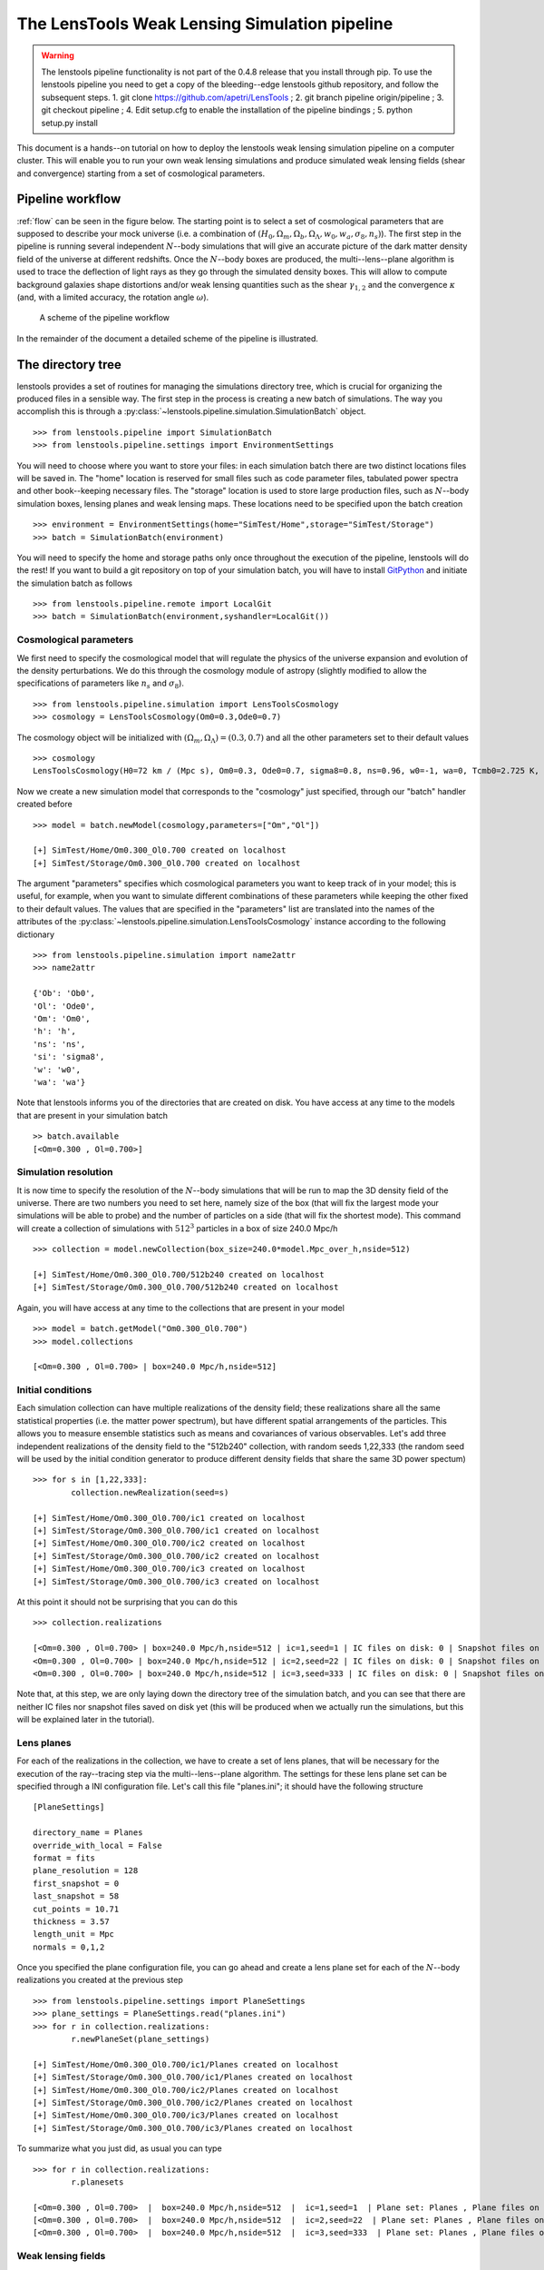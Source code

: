 The LensTools Weak Lensing Simulation pipeline
**********************************************

.. warning:: The lenstools pipeline functionality is not part of the 0.4.8 release that you install through pip. To use the lenstools pipeline you need to get a copy of the bleeding--edge lenstools github repository, and follow the subsequent steps. 1. git clone https://github.com/apetri/LensTools ; 2. git branch pipeline origin/pipeline ; 3. git checkout pipeline ; 4. Edit setup.cfg to enable the installation of the pipeline bindings ; 5. python setup.py install

This document is a hands--on tutorial on how to deploy the lenstools weak lensing simulation pipeline on a computer cluster. This will enable you to run your own weak lensing simulations and produce simulated weak lensing fields (shear and convergence) starting from a set of cosmological parameters. 

Pipeline workflow
-----------------

:ref:`flow` can be seen in the figure below. The starting point is to select a set of cosmological parameters that are supposed to describe your mock universe (i.e. a combination of :math:`(H_0,\Omega_m,\Omega_b,\Omega_\Lambda,w_0,w_a,\sigma_8,n_s)`). The first step in the pipeline is running several independent :math:`N`--body simulations that will give an accurate picture of the dark matter density field of the universe at different redshifts. Once the :math:`N`--body boxes are produced, the multi--lens--plane algorithm is used to trace the deflection of light rays as they go through the simulated density boxes. This will allow to compute background galaxies shape distortions and/or weak lensing quantities such as the shear :math:`\gamma_{1,2}` and the convergence :math:`\kappa` (and, with a limited accuracy, the rotation angle :math:`\omega`). 

.. _flow:

.. figure:: flow.png

	A scheme of the pipeline workflow 

In the remainder of the document a detailed scheme of the pipeline is illustrated.

The directory tree
------------------

lenstools provides a set of routines for managing the simulations directory tree, which is crucial for organizing the produced files in a sensible way. The first step in the process is creating a new batch of simulations. The way you accomplish this is through a :py:class:`~lenstools.pipeline.simulation.SimulationBatch` object. 

::
	
	>>> from lenstools.pipeline import SimulationBatch
	>>> from lenstools.pipeline.settings import EnvironmentSettings

You will need to choose where you want to store your files: in each simulation batch there are two distinct locations files will be saved in. The "home" location is reserved for small files such as code parameter files, tabulated power spectra and other book--keeping necessary files. The "storage" location is used to store large production files, such as :math:`N`--body simulation boxes, lensing planes and weak lensing maps. These locations need to be specified upon the batch creation

::

	>>> environment = EnvironmentSettings(home="SimTest/Home",storage="SimTest/Storage")
	>>> batch = SimulationBatch(environment)

You will need to specify the home and storage paths only once throughout the execution of the pipeline, lenstools will do the rest! If you want to build a git repository on top of your simulation batch, you will have to install `GitPython <https://gitpython.readthedocs.org>`_ and initiate the simulation batch as follows

::
	
	>>> from lenstools.pipeline.remote import LocalGit
	>>> batch = SimulationBatch(environment,syshandler=LocalGit())

Cosmological parameters
~~~~~~~~~~~~~~~~~~~~~~~

We first need to specify the cosmological model that will regulate the physics of the universe expansion and evolution of the density perturbations. We do this through the cosmology module of astropy (slightly modified to allow the specifications of parameters like :math:`n_s` and :math:`\sigma_8`). 

::

	>>> from lenstools.pipeline.simulation import LensToolsCosmology
	>>> cosmology = LensToolsCosmology(Om0=0.3,Ode0=0.7)

The cosmology object will be initialized with :math:`(\Omega_m,\Omega_\Lambda)=(0.3,0.7)` and all the other parameters set to their default values

::

	>>> cosmology
	LensToolsCosmology(H0=72 km / (Mpc s), Om0=0.3, Ode0=0.7, sigma8=0.8, ns=0.96, w0=-1, wa=0, Tcmb0=2.725 K, Neff=3.04, m_nu=[ 0.  0.  0.] eV, Ob0=0.046) 

Now we create a new simulation model that corresponds to the "cosmology" just specified, through our "batch" handler created before

:: 

	>>> model = batch.newModel(cosmology,parameters=["Om","Ol"])
	
	[+] SimTest/Home/Om0.300_Ol0.700 created on localhost
	[+] SimTest/Storage/Om0.300_Ol0.700 created on localhost

The argument "parameters" specifies which cosmological parameters you want to keep track of in your model; this is useful, for example, when you want to simulate different combinations of these parameters while keeping the other fixed to their default values. The values that are specified in the "parameters" list are translated into the names of the attributes of the :py:class:`~lenstools.pipeline.simulation.LensToolsCosmology` instance according to the following dictionary

::
	
	>>> from lenstools.pipeline.simulation import name2attr
	>>> name2attr

	{'Ob': 'Ob0',
 	'Ol': 'Ode0',
 	'Om': 'Om0',
 	'h': 'h',
 	'ns': 'ns',
 	'si': 'sigma8',
 	'w': 'w0',
 	'wa': 'wa'}

Note that lenstools informs you of the directories that are created on disk. You have access at any time to the models that are present in your simulation batch 

::

	>> batch.available
	[<Om=0.300 , Ol=0.700>]


Simulation resolution
~~~~~~~~~~~~~~~~~~~~~

It is now time to specify the resolution of the :math:`N`--body simulations that will be run to map the 3D density field of the universe. There are two numbers you need to set here, namely size of the box (that will fix the largest mode your simulations will be able to probe) and the number of particles on a side (that will fix the shortest mode). This command will create a collection of simulations with :math:`512^3` particles in a box of size 240.0 Mpc/h

::

	>>> collection = model.newCollection(box_size=240.0*model.Mpc_over_h,nside=512)
	
	[+] SimTest/Home/Om0.300_Ol0.700/512b240 created on localhost
	[+] SimTest/Storage/Om0.300_Ol0.700/512b240 created on localhost

Again, you will have access at any time to the collections that are present in your model 

::

	>>> model = batch.getModel("Om0.300_Ol0.700")
	>>> model.collections 
	
	[<Om=0.300 , Ol=0.700> | box=240.0 Mpc/h,nside=512]

Initial conditions
~~~~~~~~~~~~~~~~~~

Each simulation collection can have multiple realizations of the density field; these realizations share all the same statistical properties (i.e. the matter power spectrum), but have different spatial arrangements of the particles. This allows you to measure ensemble statistics such as means and covariances of various observables. Let's add three independent realizations of the density field to the "512b240" collection, with random seeds 1,22,333 (the random seed will be used by the initial condition generator to produce different density fields that share the same 3D power spectum)

::

	>>> for s in [1,22,333]:
		collection.newRealization(seed=s)

	[+] SimTest/Home/Om0.300_Ol0.700/ic1 created on localhost
	[+] SimTest/Storage/Om0.300_Ol0.700/ic1 created on localhost
	[+] SimTest/Home/Om0.300_Ol0.700/ic2 created on localhost
	[+] SimTest/Storage/Om0.300_Ol0.700/ic2 created on localhost
	[+] SimTest/Home/Om0.300_Ol0.700/ic3 created on localhost
	[+] SimTest/Storage/Om0.300_Ol0.700/ic3 created on localhost

At this point it should not be surprising that you can do this

::

	>>> collection.realizations

	[<Om=0.300 , Ol=0.700> | box=240.0 Mpc/h,nside=512 | ic=1,seed=1 | IC files on disk: 0 | Snapshot files on disk: 0,
 	<Om=0.300 , Ol=0.700> | box=240.0 Mpc/h,nside=512 | ic=2,seed=22 | IC files on disk: 0 | Snapshot files on disk: 0,
 	<Om=0.300 , Ol=0.700> | box=240.0 Mpc/h,nside=512 | ic=3,seed=333 | IC files on disk: 0 | Snapshot files on disk: 0]

Note that, at this step, we are only laying down the directory tree of the simulation batch, and you can see that there are neither IC files nor snapshot files saved on disk yet (this will be produced when we actually run the simulations, but this will be explained later in the tutorial). 


Lens planes
~~~~~~~~~~~

.. _planes:  

For each of the realizations in the collection, we have to create a set of lens planes, that will be necessary for the execution of the ray--tracing step via the multi--lens--plane algorithm. The settings for these lens plane set can be specified through a INI configuration file. Let's call this file "planes.ini"; it should have the following structure

::

	[PlaneSettings]

	directory_name = Planes
	override_with_local = False
	format = fits
	plane_resolution = 128
	first_snapshot = 0
	last_snapshot = 58
	cut_points = 10.71
	thickness = 3.57 
	length_unit = Mpc
	normals = 0,1,2

Once you specified the plane configuration file, you can go ahead and create a lens plane set for each of the :math:`N`--body realizations you created at the previous step

::

	>>> from lenstools.pipeline.settings import PlaneSettings
	>>> plane_settings = PlaneSettings.read("planes.ini")
	>>> for r in collection.realizations:
		r.newPlaneSet(plane_settings)

	[+] SimTest/Home/Om0.300_Ol0.700/ic1/Planes created on localhost
	[+] SimTest/Storage/Om0.300_Ol0.700/ic1/Planes created on localhost
	[+] SimTest/Home/Om0.300_Ol0.700/ic2/Planes created on localhost
	[+] SimTest/Storage/Om0.300_Ol0.700/ic2/Planes created on localhost
	[+] SimTest/Home/Om0.300_Ol0.700/ic3/Planes created on localhost
	[+] SimTest/Storage/Om0.300_Ol0.700/ic3/Planes created on localhost

To summarize what you just did, as usual you can type 

::

	>>> for r in collection.realizations:
		r.planesets

	[<Om=0.300 , Ol=0.700>  |  box=240.0 Mpc/h,nside=512  |  ic=1,seed=1  | Plane set: Planes , Plane files on disk: 0]
	[<Om=0.300 , Ol=0.700>  |  box=240.0 Mpc/h,nside=512  |  ic=2,seed=22  | Plane set: Planes , Plane files on disk: 0]
	[<Om=0.300 , Ol=0.700>  |  box=240.0 Mpc/h,nside=512  |  ic=3,seed=333  | Plane set: Planes , Plane files on disk: 0]


Weak lensing fields
~~~~~~~~~~~~~~~~~~~

.. _fields: 

The last step in the pipeline is to run the multi--lens--plane algorithm through the sets of lens planes just created. This will compute all the ray deflections at each lens crossing and derive the corresponding weak lensing quantities. The ray tracing settings need to be specified in a INI configuration file, that for example we can call "lens.ini". The following configuration will allow you to create square weak lensing simulated maps assuming all the background sources have the same redshift 

::

	[MapSettings]

	directory_name = Maps
	override_with_local = False
	format = fits
	map_resolution = 128
	map_angle = 3.5
	angle_unit = deg
	source_redshift = 2.0

	#Random seed used to generate multiple map realizations
	seed = 0

	#Set of lens planes to be used during ray tracing
	plane_set = Planes

	#N-body simulation realizations that need to be mixed
	mix_nbody_realizations = 1,2,3
	mix_cut_points = 0,1,2
	mix_normals = 0,1,2
	lens_map_realizations = 4

	#Which lensing quantities do we need?
	convergence = True
	shear = True
	omega = True

Different random realizations of the same weak lensing field can be obtained drawing different combinations of the lens planes from different :math:`N`--body realizations (*mix_nbody_realizations*), different regions of the :math:`N`--body boxes (*mix_cut_points*) and different rotation of the boxes (*mix_normals*). We create the directories for the weak lensing map set as usual

::

	>>> from lenstools.pipeline.settings import MapSettings
	>>> map_settings = MapSettings.read("lens.ini")
	>>> map_set = collection.newMapSet(map_settings)

	[+] SimTest/Home/Om0.300_Ol0.700/Maps created on localhost
	[+] SimTest/Storage/Om0.300_Ol0.700/Maps created on localhost

And, of course, you can check what you just did 

::

	>>> collection.mapsets

	[<Om=0.300 , Ol=0.700> | box=240.0 Mpc/h,nside=512 | Map set: Maps | Map files on disk: 0 ]

Now that we layed down our directory tree in a logical and organized fashion, we can proceed with the deployment of the simulation codes. The outputs of these codes will be saved in the "storage" portion of the simulation batch. 

Pipeline deployment
-------------------

.. _CAMB: http://camb.info
.. _NGenIC: http://www.mpa-garching.mpg.de/gadget/n-genic.tar.gz
.. _Gadget2: http://www.mpa-garching.mpg.de/gadget/gadget-2.0.7.tar.gz

After the creation of the directory tree that will host the simulation products (which you can always update calling the appropriate functions on your SimulationBatch instance), it is time to start the production running the actual simulation codes. This implementation of the lensing pipeline relies on three publicly available codes (CAMB_ , NGenIC_ and Gadget2_) which you have to obtain on your own as the lenstools authors do not own publication rights on them. On the other hand, the lens plane generation and ray--tracing algorithms are part of the lenstools suite. In the remainder of the tutorial, we show how to deploy each step of the pipeline on a computer cluster. 

Matter power spectra (CAMB)
~~~~~~~~~~~~~~~~~~~~~~~~~~~

The Einstein-Boltzmann code CAMB_ is used at the first step of the pipeline to compute the matter power spectra that are necessary to produce the initial conditions for the :math:`N`--body runs. CAMB needs its own parameter file to run, but in order to make things simpler, lenstools provides the :py:class:`~lenstools.simulations.camb.CAMBSettings` class. Typing 

::

	>>> import lenstools
	>>> from lenstools.simulations.camb import CAMBSettings
	>>> camb_settings = CAMBSettings()

You will have access to the default settings of the CAMB code; you can edit these settings to fit your needs, and then generate the INI parameter file that CAMB will need to run 

::
	
	>>> environment = EnvironmentSettings(home="SimTest/Home",storage="SimTest/Storage")
	>>> batch = SimulationBatch(environment)
	>>> collection = batch.available[0].collections[0]
	>>> collection.writeCAMB(z=0.0,settings=camb_settings)

	[+] SimTest/Home/Om0.300_Ol0.700/512b240/camb.param written on localhost

This will generate a CAMB parameter file that can be used to compute the linear matter power spectrum at redshift :math:`z=0.0` (which NGenIC will later scale to the initial redshift of your :math:`N`--body simulation). You will now need to run the CAMB executable to compute the matter power spectrum as specified by the settings you chose. For how to run CAMB on your computer cluster please refer to the jobs_ section. The basic command you have to run to generate the job submission scripts is, in a shell

::

	lenstools.submission -e SimTest/Home/environment.ini -j job.ini -t camb SimTest/Home/collections.txt
	

Initial conditions (NGenIC)
~~~~~~~~~~~~~~~~~~~~~~~~~~~

After CAMB finished running, it is time to use the computed matter power spectra to generate the particle displacement field (corresponding to those power spectra) with NGenIC_. The NGenIC code needs its own parameter file to run, which can be quite a hassle to write down yourself. Luckily lenstools provides the :py:class:`~lenstools.pipeline.settings.NGenICSettings` class to make things easy:

::

	>>> from lenstools.pipeline.settings import NGenICSettings
	>>> ngenic_settings = NGenICSettings()
	>>> ngenic_settings.GlassFile = lenstools.data("dummy_glass_little_endian.dat")

You can modify the attributes of the ngenic_settings object to change the settings to your own needs. There is an additional complication: NGenIC needs the tabulated matter power spectra in a slightly different format than CAMB outputs. Before generating the NGenIC parameter file we will need to make this format connversion

::

	>>> collection.camb2ngenic(z=0.0)
	[+] CAMB matter power spectrum at SimTest/Home/Om0.300_Ol0.700/512b240/camb_matterpower_z0.000000.txt converted into N-GenIC readable format at SimTest/Home/Om0.300_Ol0.700/512b240/ngenic_matterpower_z0.000000.txt

Next we can generate the NGenIC parameter file 

::

	>>> for r in collection.realizations:
		r.writeNGenIC(ngenic_settings)

	[+] NGenIC parameter file SimTest/Home/Om0.300_Ol0.700/512b240/ic1/ngenic.param written on localhost
	[+] NGenIC parameter file SimTest/Home/Om0.300_Ol0.700/512b240/ic2/ngenic.param written on localhost
	[+] NGenIC parameter file SimTest/Home/Om0.300_Ol0.700/512b240/ic3/ngenic.param written on localhost

For directions on how to run NGenIC on a computer cluster you can refer to the jobs_ section. After the initial conditions files have been produced, you can check that they are indeed present on the storage portion of the directory tree

::

	>>> for r in collection.realizations:
		print(r)

	<Om=0.300 , Ol=0.700> | box=240.0 Mpc/h,nside=512 | ic=1,seed=1 | IC files on disk: 256 | Snapshot files on disk: 0
 	<Om=0.300 , Ol=0.700> | box=240.0 Mpc/h,nside=512 | ic=2,seed=22 | IC files on disk: 256 | Snapshot files on disk: 0
 	<Om=0.300 , Ol=0.700> | box=240.0 Mpc/h,nside=512 | ic=3,seed=333 | IC files on disk: 256 | Snapshot files on disk: 0

Note that the IC file count increased from 0 to 256, but the snapshot count is still 0 (because we didn't run Gadget yet). We will explain how to run Gadget2 in the next section. The basic command you have to run to generate the job submission scripts is, in a shell

::

	lenstools.submission -e SimTest/Home/environment.ini -j job.ini -t ngenic SimTest/Home/realizations.txt


Gravitational evolution (Gadget2)
~~~~~~~~~~~~~~~~~~~~~~~~~~~~~~~~~

The next step in the pipeline is to run Gadget2_ to evolve the initial conditions in time. Again, the Gadget2 tunable settings are handled by lenstools via the :py:class:`~lenstools.simulations.gadget2.Gadget2Settings`:

::
	
	>>> from lenstools.simulations.gadget2 import Gadget2Settings
	>>> gadget_settings = Gadget2Settings()

In the gadget_settings instance, you may want to be especially careful in selecting the appropriate values for the OutputScaleFactor and NumFilesPerSnapshot attributes, which will direct which snapshots will be written to disk and in how many files each snapshot will be split. You can generate the Gadget2 parameter file just typing

::

	>>> for r in collection.realizations:
		r.writeGadget2(gadget_settings)

	[+] Gadget2 parameter file SimTest/Home/Om0.300_Ol0.700/512b240/ic1/gadget2.param written on localhost
	[+] Gadget2 parameter file SimTest/Home/Om0.300_Ol0.700/512b240/ic2/gadget2.param written on localhost
	[+] Gadget2 parameter file SimTest/Home/Om0.300_Ol0.700/512b240/ic3/gadget2.param written on localhost

Now you can submit the Gadget2 runs following the directions in the jobs_ section. The basic command you have to run to generate the job submission scripts is, in a shell

::

	lenstools.submission -e SimTest/Home/environment.ini -j job.ini -t gadget2 SimTest/Home/realizations.txt

If Gadget2 ran succesfully and produced the required snapshot, this should reflect on your :py:class:`~lenstools.pipeline.simulation.SimulationIC` instances

::

	>>> for r in collection.realizations:
		print(r)

	<Om=0.300 , Ol=0.700> | box=240.0 Mpc/h,nside=512 | ic=1,seed=1 | IC files on disk: 256 | Snapshot files on disk: 976
 	<Om=0.300 , Ol=0.700> | box=240.0 Mpc/h,nside=512 | ic=2,seed=22 | IC files on disk: 256 | Snapshot files on disk: 976
 	<Om=0.300 , Ol=0.700> | box=240.0 Mpc/h,nside=512 | ic=3,seed=333 | IC files on disk: 256 | Snapshot files on disk: 976

You have access to each of the :math:`N`--body simulation snapshots through the :py:class:`~lenstools.simulations.Gadget2Snapshot` class. 


Lens planes
~~~~~~~~~~~

Now that Gadget2 has finished the execution, we are ready to proceed in the next step in the pipeline. The multi--lens--plane algorithm approximates the matter distribution between the observer and the backround source as a sequence of parallel lens planes with a local surface density proportional to the density constrast measured from the 3D :math:`N`--body snapshots. lenstools provides an implementation of the density and lensing potential estimation algorithms. You will have to use the same INI configuration file used to create the planes_ section of the directory tree (in the former we called this file "planes.ini"). After filling the appropriate section of "job.ini" as outlined in jobs_ (using "lenstools.planes-mpi" as the executable name), run on the command line 

::

	lenstools.submission -e SimTest/Home/environment.ini -o planes.ini -j job.ini -t planes SimTest/Home/realizations.txt

This will produce the plane generation execution script that, when executed, will submit your job on the queue. If lenstools.planes-mpi runs correctly, you should notice the presence of the new plane files 

::

	>>> for r in collection.realizations:
		print(r.planesets[0])

	<Om=0.300 , Ol=0.700>  |  box=15.0 Mpc/h,nside=32  |  ic=1,seed=1  | Plane set: Planes , Plane files on disk: 178
	<Om=0.300 , Ol=0.700>  |  box=15.0 Mpc/h,nside=32  |  ic=2,seed=22  | Plane set: Planes , Plane files on disk: 178
	<Om=0.300 , Ol=0.700>  |  box=15.0 Mpc/h,nside=32  |  ic=3,seed=333  | Plane set: Planes , Plane files on disk: 178

You can access each plane through the :py:class:`~lenstools.simulations.PotentialPlane` class.  
	


Weak lensing fields :math:`\gamma,\kappa,\omega`
~~~~~~~~~~~~~~~~~~~~~~~~~~~~~~~~~~~~~~~~~~~~~~~~

Once the lensing potential planes have been created, we are ready for the last step in the pipeline, namely the multi--lens--plane algorithm execution which will produce the simulated weak lensing fields. You will need to use the configuration file "lens.ini" that you used to create the maps section of the directory tree in the weak lensing fields_ section. Here is the relevant extract of the file

::

	[MapSettings]

	directory_name = Maps
	override_with_local = True
	format = fits
	map_resolution = 128
	map_angle = 3.5
	angle_unit = deg
	source_redshift = 2.0

	#Random seed used to generate multiple map realizations
	seed = 0

	#Set of lens planes to be used during ray tracing
	plane_set = Planes

	#N-body simulation realizations that need to be mixed
	mix_nbody_realizations = 1,2,3
	mix_cut_points = 0,1,2
	mix_normals = 0,1,2
	lens_map_realizations = 4

	#Which lensing quantities do we need?
	convergence = True
	shear = True
	omega = True

Note the change "override_with_local=False", which became "override_with_local=True"; this is an optional simplification that you can take advantage of if you want. If this switch is set to true, the ray--tracing script will ignore everyting below the "override_with_local" line and read the remaining options from the "Maps" directory. This is a failsafe that guarantees that the weak lensing fields will be generated using the settings that were originally intended for them, i.e. the ones that you used to create the "Maps" directory in the tree.

After filling the appropriate section of "job.ini" as outlined in jobs_ (using "lenstools.raytracing-mpi" as the executable name), run on the command line 

::

	lenstools.submission -e SimTest/Home/environment.ini -o lens.ini -j job.ini -t raytracing SimTest/Home/collections.txt 

Where "collections.txt", in this case, should be a text file with only one line

::

	Om0.300_Ol0.700|512b240

After lenstools.raytracing-mpi finished the execution, you will find your weak lensing maps in the "Maps" directory, and you can conveniently access them through the :py:class:`~lenstools.image.convergence.ConvergenceMap` and :py:class:`~lenstools.image.shear.ShearMap` classes. 

::

	>>> from lenstools import ConvergenceMap
	>>> collection.mapsets

	[<Om=0.300 , Ol=0.700> | box=15.0 Mpc/h,nside=32 | Map set: Maps | Map files on disk: 12 ]

	>>> mp = collection.mapsets[0]
	>>> mp.path("WLconv_z2.00_0001r.fits")

	"SimTest/Storage/Om0.300_Ol0.700/32b15/Maps/WLconv_z2.00_0001r.fits"

	>>> c = ConvergenceMap.load(mp.path("WLconv_z2.00_0001r.fits"))
	>>> c.info

	Pixels on a side: 128
	Pixel size: 98.4375 arcsec
	Total angular size: 3.5 deg
	lmin=1.0e+02 ; lmax=9.3e+03

If you need to generate the weak lensing simulated fields not in image form but in catalog form, you can use the :py:class:`~lenstools.pipeline.simulation.SimulationCatalog` class instead of the :py:class:`~lenstools.pipeline.simulation.SimulationMaps` class

::

	>>> lenstools.showData("catalog_default.ini")

	[CatalogSettings]

	#Name of catalog batch
	directory_name = Catalog
	input_files = galaxy_positions.fits
	total_num_galaxies = 1000
	catalog_angle_unit = deg

	#Use the options generated at the moment of the batch generation (advised)
	override_with_local = True

	#Format of the simulated catalog files
	format = fits

	#Random seed used to generate multiple catalog realizations
	seed = 0

	#Set of lens planes to be used during ray tracing
	plane_set = Planes

	#N-body simulation realizations that need to be mixed
	mix_nbody_realizations = 1
	mix_cut_points = 0
	mix_normals = 0
	lens_catalog_realizations = 1

	>>> from lenstools.pipeline.settings import CatalogSettings
	>>> catalog_settings = CatalogSettings.read(lenstools.data("catalog_default.ini"))
	>>> collection.newCatalog(catalog_settings)

	[+] SimTest/Home/Om0.300_Ol0.700/Catalog created on localhost
	[+] SimTest/Storage/Om0.300_Ol0.700/Catalog created on localhost

Computer cluster offload
------------------------


Generating job submission scripts
~~~~~~~~~~~~~~~~~~~~~~~~~~~~~~~~~

.. _jobs: 

Each computer cluster comes with its own computing environment, its own job scheduler and its own job scheduler directives. To accomodate these differences, lenstools provides a platform--independent interface to generate your submission scripts. The job settings are read from a platform--independent INI configuration file, which is passed to a :py:class:`~lenstools.pipeline.deploy.JobHandler` instance. This job handler instance will translate the user provided settings into the machine specific job directives. This provides a platform--independent job deployment. Here is an example of the job submission options for a Gadget2 run, which we will call "job.ini"

::

	[Gadget2]

	#Personal settings
	email = apetri@phys.columbia.edu
	charge_account = TG-AST140041

	#Path to executable
	path_to_executable = /my/cluster/path/to/the/Gadget2/executable

	#Name of the job, output
	job_name = Gadget2
	redirect_stdout = gadget.out
	redirect_stderr = gadget.err

	#Resources
	cores_per_simulation = 256
	queue = development
	wallclock_time = 02:00:00

	#Script name
	job_script_file = gadget.sh

lenstools provides a command line script, lenstools.submission, that will take care of the script generation. The "-s" flag can be used to specify the system we are running on; if not specified, the system is detected automatically looking at the value of the "THIS" environment variable. For example the "-s Stampede" option will generate the submission scripts for the `Stampede <https://portal.xsede.org/tacc-stampede>`_ computer cluster through the :py:class:`~lenstools.pipeline.cluster.StampedeHandler` job handler. Here it is an example on how the script is generated: from the command line run

::

	lenstools.submission -e SimTest/Home/environment.ini -j job.ini -t gadget2 -s Stampede SimTest/Home/realizations.txt

In short, the "-e" switch will make sure that we are pointing to the right simulation batch, the "-j" switch will point to the correct platform--independent job option file, the "-t" switch specifies which job submission script we are generating and the realizations.txt file contains a list of the realizations that the script will process. For example if the contents of "realizations.txt" are

::

	Om0.300_Ol0.700|512b240|ic1
	Om0.300_Ol0.700|512b240|ic2
	Om0.300_Ol0.700|512b240|ic3

the job submission will process the Om0.300_Ol0.700 model, collection of simulations with :math:`512^3` particles and 240.0Mpc/h box size, initial conditions from 1 to 3. You can additionally specify the --chunks and --one options to change the number of simulations that are processed in parallel.

::

	 lenstools.submission -e SimTest/Home/environment.ini -j job.ini -t gadget2 -s Stampede SimTest/Home/realizations.txt --chunks 3

will generate 3 job submission scripts, each of which will take care of one of the initial conditions

::

	lenstools.submission -e SimTest/Home/environment.ini -j job.ini -t gadget2 -s Stampede SimTest/Home/realizations.txt --chunks 3 --one

will generate one job submission script, in which the 3 initial conditions are processed one after the other, starting with the first. This job will run on 256 cores

::

	lenstools.submission -e SimTest/Home/environment.ini -j job.ini -t gadget2 -s Stampede SimTest/Home/realizations.txt

will generate one submission script, in which the 3 initial conditions are processed in parallel. This job will run on 768 cores. This is the output of this execution of lenstools.submission

::

	[*] Environment settings for current batch read from SimTest/Home/environment.ini
	[+] Using job handler for system Stampede
	[*] Current batch home directory: SimTest/Home
	[*] Current batch mass storage: SimTest/Storage	
	[*] Realizations to include in this submission will be read from realizations.txt
	[+] Found 3 realizations to include in job submission, to be split in 1 chunks
	[+] Generating Gadget2 submission script
	[*] Reading job specifications from jobs.ini section Gadget2
	[+] Stdout will be directed to SimTest/Home/Logs/gadget.out
	[+] Stderr will be directed to SimTest/Home/Logs/gadget.err
	[+] SimTest/Home/Jobs/gadget1.sh written on localhost

On Stampede you submit the jobs to the queue using the "sbatch" command:

::

	sbatch SimTest/Home/Jobs/gadget1.sh

Generic job submissions
~~~~~~~~~~~~~~~~~~~~~~~

lenstools provides functionality to distribute execution of arbitrary code throughout all your simulation batch. Suppose that you compiled an executable "myexec" for your own purposes; if this executable accepts the "-e" and "-c" options, i.e. you can run it like this

::

	mpiexec -n 16 ./myexec -e SimTest/Home/environment.ini -c code_options.ini "Om0.300_0.700|512b240|ic1"

Then lenstools.submission can help you distribute the myexec execution across your simulation batch: you just have to include the following section in your "job.ini"

::

	[/path/to/myexec]

	#Personal settings
	email = apetri@phys.columbia.edu
	charge_account = TG-AST140041

	#Name of the job, output
	job_name = myexecJob
	redirect_stdout = myexec.out
	redirect_stderr = myexec.err

	#Resources
	cores_per_simulation = 16
	queue = development
	wallclock_time = 02:00:00

	#Script name
	job_script_file = myexec.sh

And, in a shell, type 

::

	lenstools.submission -e SimTest/Home/environment.ini -o code_options.ini -j job.ini -t "/path/to/myexec" SimTest/Home/realizations.txt

to generate the submission script. 


Job handlers for different clusters
~~~~~~~~~~~~~~~~~~~~~~~~~~~~~~~~~~~

Each computer cluster comes with its own job sheduler and job submission directives. lenstools facilitates the transition between clusters by translating the platform--independent options contained in "job.ini" into cluster specific directives through the :py:class:`~lenstools.pipeline.deploy.JobHandler` objects. Currently the "-s" switch that you can pass to lenstools.submission accepts the values "Stampede" (that will select the :py:class:`~lenstools.pipeline.cluster.StampedeHandler` handler) and "edison" (that will select :py:class:`~lenstools.pipeline.cluster.EdisonHandler`). Should you want to use a different computer cluster, this is what you have to do. Create a file called mycluster.py, and implement a class MyCluster as follows (this is just an example)

::

	#mycluster.py

	from lenstools.pipeline.deploy import JobHandler,Directives,ClusterSpecs
	import astropy.units as u 

	_SLURMspecs = {
	"directive_prefix" : "#SBATCH",
	"charge_account_switch" : "-A ",
	"job_name_switch" : "-J ",
	"stdout_switch" : "-o ",
	"stderr_switch" : "-e ",
	"num_cores_switch" : "-n ",
	"num_nodes_switch" : "-N ",
	"tasks_per_node_switch" : None,
	"queue_type_switch" : "-p ",
	"wallclock_time_switch" : "-t ",
	"user_email_switch" : "--mail-user=",
	"user_email_type" : "--mail-type=all",
	}

	_MyClusterSpecs = {
	"shell_prefix" : "#!/bin/bash",
	"execution_preamble" : None,
	"job_starter" : "ibrun",
	"cores_per_node" : 16,
	"memory_per_node" : 32.0*u.Gbyte,
	"cores_at_execution_switch" : "-n ",
	"offset_switch" : "-o ",
	"wait_switch" : "wait",
	"multiple_executables_on_node" : True
	}

	class MyCluster(JobHandler):

		"""
		Job handler for my cluster 

		"""

		def setDirectives(self):
			self._directives = Directives(**_SLURMspecs)

		def setClusterSpecs(self):
			self._cluster_specs = ClusterSpecs(**_MyClusterSpecs) 

After doing this, you just need to pass the string "mycluster.MyCluster" to the "-s" switch when you run lenstools.submission and you are all set!


Post processing
---------------

This section shows an example on how to do some post processing on the products of your simulation batch (for example measuring the :math:`N`--body simulations power spectra). The basic idea is to define a function with the signature

::

	>>> def methodThatMeasuresSomething(pool,batch,settings,id,**kwargs):
		...

where 

- pool is a :py:class:`~lenstools.utils.MPIWhirlPool` instance that will take care of the parallelization of the code
- batch is the simulation batch object, i.e. an instance of :py:class:`~lenstools.pipeline.SimulationBatch`
- settings are the tunable settings of the code
- id is the particular batch subset to process, for example "Om0.300_Ol0.700|512b240|ic1"
- kwargs are any other keyword arguments you may want to pass to the methodThatMeasuresSomething method

lenstools will take care of distributing the methodThatMeasuresSomething calls on the computer cluster you are running on. Below is a working example of how to measure the 3D matter power spectrum out of the simulation boxes. 


Example: measure the 3D matter power spectrum
~~~~~~~~~~~~~~~~~~~~~~~~~~~~~~~~~~~~~~~~~~~~~

Create a file "matter_power_spectrum.py" 

::

	###################################################################################
	################Measure statistics out of N-body simulation snapshots##############
	###################################################################################

	import sys,os
	import logging

	from distutils import config
	from ConfigParser import NoOptionError

	from lenstools.utils import MPIWhirlPool

	from lenstools.simulations.nbody import NbodySnapshot
	from lenstools.simulations.gadget2 import Gadget2Snapshot

	from lenstools.pipeline.simulation import SimulationBatch

	import numpy as np
	import astropy.units as u

	################################################
	###########Loggers##############################
	################################################

	console = logging.StreamHandler(sys.stdout)
	formatter = logging.Formatter("%(asctime)s:%(name)-12s:%(levelname)-4s: %(message)s",datefmt='%m-%d %H:%M')
	console.setFormatter(formatter)

	logdriver = logging.getLogger("lenstools.driver")
	logdriver.addHandler(console)
	logdriver.propagate = False

	#Orchestra director of the execution
	def powerSpectrumExecution():

		script_to_execute = matterPowerSpectrum
		settings_handler = PowerSpectrumSettings
		kwargs = {"fmt":Gadget2Snapshot}

		return script_to_execute,settings_handler,kwargs

	################################################################
	################Snapshot power spectrum#########################
	################################################################

	def matterPowerSpectrum(pool,batch,settings,id,**kwargs):

		assert "fmt" in kwargs.keys()
		fmt = kwargs["fmt"]

		#Safety type check
		assert isinstance(pool,MPIWhirlPool) or (pool is None)
		assert isinstance(batch,SimulationBatch)
		assert isinstance(fmt(),NbodySnapshot)
		assert isinstance(settings,PowerSpectrumSettings)

		#Split the id into the model,collection and realization parts
		cosmo_id,geometry_id = id.split("|")

		#Get a handle on the simulation model
		model = batch.getModel(cosmo_id)

		#Scale the box size to the correct units
		nside,box_size = geometry_id.split("b")
		box_size = float(box_size)*model.Mpc_over_h

		#Get the handle on the collection
		collection = model.getCollection(box_size,nside)

		#Log the power spectrum settings to the user
		if (pool is None) or (pool.is_master()):

			logdriver.info("Measuring power spectrum for Ensemble {0}".format(settings.ensemble_name))
			logdriver.info("The Ensemble will be built with the following N-body realizations: {0}".format("-".join([ str(n) for n in settings.nbody_realizations ])))
			logdriver.info("First snapshot: {0}".format(settings.first_snapshot))
			logdriver.info("Last snapshot: {0}".format(settings.last_snapshot))
			logdriver.info("Minimum wavenumber: {0}".format(settings.kmin.to(model.Mpc_over_h**-1)))
			logdriver.info("Maximum wavenumber: {0}".format(settings.kmax.to(model.Mpc_over_h**-1)))
			logdriver.info("Bin size: {0}".format(((settings.kmax-settings.kmin)/settings.num_k_bins).to(model.Mpc_over_h**-1)))
			logdriver.info("FFT grid size: {0}".format(settings.fft_grid_size))
			logdriver.info("Number of bins: {0}".format(settings.num_k_bins))

			#Create dedicated ensemble directory
			ensemble_dir = os.path.join(collection.home_subdir,settings.ensemble_name)
			if not os.path.isdir(ensemble_dir):
				os.mkdir(ensemble_dir) 

		#Construct the array of bin edges
		k_egdes  = np.linspace(settings.kmin,settings.kmax,settings.num_k_bins+1).to(model.Mpc_over_h**-1)

		#Cycle over snapshots
		for n in range(settings.first_snapshot,settings.last_snapshot+1):

			#Allocate memory for the power spectrum ensemble
			power_ensemble = np.zeros((len(settings.nbody_realizations),settings.num_k_bins)) * (model.Mpc_over_h**3)

			#Log to user
			if (pool is None) or (pool.is_master()):
				logdriver.info("Processing snapshot {0} of model {1}".format(n,id))
				logdriver.info("Allocated memory for power spectrum Ensemble {0}".format(power_ensemble.shape))

			for r,ic in enumerate(settings.nbody_realizations):

				#Log to user
				if (pool is None) or (pool.is_master()):
					logdriver.info("Processing N-body realization {0}".format(ic))
				
				#Instantiate the appropriate SimulationIC object
				realization = collection.getRealization(ic)

				#Open the snapshot, measure the power spectrum and close it
				if pool is not None:
					if realization.gadget_settings.NumFilesPerSnapshot!=pool.size+1:
						logdriver.error("The number of snapshots written in parallel {0} does not coincide with the number of MPI processes {1}!".format(realization.gadget_settings.NumFilesPerSnapshot,pool.size+1))
						sys.exit(1)

				snap = fmt.open(realization.snapshotPath(n,sub=None),pool=pool)
				k,power_ensemble[r],hits = snap.powerSpectrum(k_egdes,resolution=settings.fft_grid_size,return_num_modes=True)
				snap.close()

				#Safety barrier sync
				if pool is not None:
					pool.comm.Barrier() 

			#Save the bin edges and mode counts
			if n==settings.first_snapshot and (pool is None or pool.is_master()):

				savename = os.path.join(collection.home_subdir,settings.ensemble_name,settings.ensemble_name+"_k.npy")
				logdriver.info("Saving wavevectors ({0}) to {1}".format(k.unit.to_string(),savename))
				np.save(savename,k.value)

				savename = os.path.join(collection.home_subdir,settings.ensemble_name,settings.ensemble_name+"_num_modes.npy")
				logdriver.info("Saving number of modes to {0}".format(savename))
				np.save(savename,hits)

			#Save the ensemble
			if (pool is None) or (pool.is_master()):
				
				savename = os.path.join(collection.home_subdir,settings.ensemble_name,settings.ensemble_name+"_snap{0:03d}.npy".format(n))
				logdriver.info("Saving power spectrum Ensemble ({0}) to {1}".format(power_ensemble.unit.to_string(),savename))
				np.save(savename,power_ensemble.value)


			#Safety barrier sync
			if pool is not None:
				pool.comm.Barrier()


		#Completed
		if pool is None or pool.is_master():
			logdriver.info("DONE!!")



	########################################################
	###########PowerSpectrumSettings class##################
	########################################################

	class PowerSpectrumSettings(object):

		"""
		Class handler of N-Body simulation power spectrum measurement settings

		"""

		def __init__(self,**kwargs):

			#Tunable settings (resolution, etc...)
			self.ensemble_name = "gadget2_ps"
			self.nbody_realizations = [1]
			self.first_snapshot = 46
			self.last_snapshot = 58
			self.fft_grid_size = 256
			self.kmin = 0.003 * u.Mpc**-1
			self.kmax = 1.536 * u.Mpc**-1
			self.length_unit = u.Mpc
			self.num_k_bins = 50

			#Allow for kwargs override
			for key in kwargs.keys():
				setattr(self,key,kwargs[key])

		@classmethod
		def read(cls,config_file):

			#Read the options from the ini file
			options = config.ConfigParser()
			options.read([config_file])

			#Check that the config file has the appropriate section
			section = "PowerSpectrumSettings"
			assert options.has_section(section),"No {0} section in configuration file {1}".format(section,config_file)

			#Fill in the appropriate fields
			settings = cls()

			settings.ensemble_name = options.get(section,"ensemble_name")

			#Read in the nbody realizations that make up the ensemble
			settings.nbody_realizations = list()
			for r in options.get(section,"nbody_realizations").split(","): 
				
				try:
					l,h = r.split("-")
					settings.nbody_realizations.extend(range(int(l),int(h)+1))
				except ValueError:
					settings.nbody_realizations.extend([int(r)])
			
			settings.first_snapshot = options.getint(section,"first_snapshot")
			settings.last_snapshot = options.getint(section,"last_snapshot")
			
			settings.fft_grid_size = options.getint(section,"fft_grid_size")

			settings.length_unit = getattr(u,options.get(section,"length_unit"))
			settings.kmin = options.getfloat(section,"kmin") * settings.length_unit**-1
			settings.kmax = options.getfloat(section,"kmax") * settings.length_unit**-1
			
			settings.num_k_bins = options.getint(section,"num_k_bins")

			#Return to user
			return settings


Create a INI configuration file "code_options.ini": 

::
	
	[PowerSpectrumSettings]

	ensemble_name = gadget2_ps
	nbody_realizations = 1,2-3
	first_snapshot = 46
	last_snapshot = 47
	fft_grid_size = 64
	kmin = 0.06
	kmax = 5.0 
	length_unit = Mpc
	num_k_bins = 10

You deploy like this 

::

	lenstools.execute-mpi -e SimTest/Home/environment.ini -c code_options.ini -m matter_power_spectrum.powerSpectrumExecution "Om0.300_Ol0.700|512b240"

And this is an example output 

::

	04-21 17:32:lenstools.preamble:INFO: Importing lenstools.scripts.nbody.powerSpectrumExecution
	04-21 17:32:lenstools.preamble:INFO: Executing: matterPowerSpectrum()
	04-21 17:32:lenstools.preamble:INFO: Job configuration handler: PowerSpectrumSettings
	04-21 17:32:lenstools.preamble:INFO: Keyword arguments: {'fmt': <class 'lenstools.simulations.gadget2.Gadget2Snapshot'>}
	04-21 17:32:lenstools.preamble:INFO: Reading environment from SimTest/environment.ini
	04-21 17:32:lenstools.preamble:INFO: Reading job configuration from code_options.ini
	04-21 17:32:lenstools.driver:INFO: Measuring power spectrum for Ensemble gadget2_ps
	04-21 17:32:lenstools.driver:INFO: The Ensemble will be built with the following N-body realizations: 1-2-3
	04-21 17:32:lenstools.driver:INFO: First snapshot: 46
	04-21 17:32:lenstools.driver:INFO: Last snapshot: 47
	04-21 17:32:lenstools.driver:INFO: Minimum wavenumber: 0.0833333333333 1 / Mpc/h
	04-21 17:32:lenstools.driver:INFO: Maximum wavenumber: 6.94444444444 1 / Mpc/h
	04-21 17:32:lenstools.driver:INFO: Bin size: 0.686111111111 1 / Mpc/h
	04-21 17:32:lenstools.driver:INFO: FFT grid size: 64
	04-21 17:32:lenstools.driver:INFO: Number of bins: 10
	04-21 17:32:lenstools.driver:INFO: Processing snapshot 46 of model Om0.300_Ol0.700|512b240
	04-21 17:32:lenstools.driver:INFO: Allocated memory for power spectrum Ensemble (2, 10)
	04-21 17:32:lenstools.driver:INFO: Processing N-body realization 1
	04-21 17:32:lenstools.driver:INFO: Processing N-body realization 2
	04-21 17:32:lenstools.driver:INFO: Processing N-body realization 3
	04-21 17:32:lenstools.driver:INFO: Saving wavevectors (1 / Mpc/h) to SimTest/Home/Om0.300_Ol0.700/512b240/gadget2_ps/gadget2_ps_k.npy
	04-21 17:32:lenstools.driver:INFO: Saving number of modes to SimTest/Home/Om0.300_Ol0.700/512b240/gadget2_ps/gadget2_ps_num_modes.npy
	04-21 17:32:lenstools.driver:INFO: Saving power spectrum Ensemble (Mpc/h3) to SimTest/Home/Om0.300_Ol0.700/512b240/gadget2_ps/gadget2_ps_snap046.npy
	04-21 17:32:lenstools.driver:INFO: Processing snapshot 47 of model Om0.300_Ol0.700/512b240|512b240
	04-21 17:32:lenstools.driver:INFO: Allocated memory for power spectrum Ensemble (2, 10)
	04-21 17:32:lenstools.driver:INFO: Processing N-body realization 1
	04-21 17:32:lenstools.driver:INFO: Processing N-body realization 2
	04-21 17:32:lenstools.driver:INFO: Processing N-body realization 3
	04-21 17:32:lenstools.driver:INFO: Saving power spectrum Ensemble (Mpc/h3) to SimTest/Home/Om0.300_Ol0.700/512b240/gadget2_ps/gadget2_ps_snap047.npy
	04-21 17:32:lenstools.driver:INFO: DONE!!
	


Default settings
----------------

You can visualize the default INI configuration files for the different steps in the pipeline by typing in a python shell

::

	import lenstools

	#Default job submission
	lenstools.showData("job_default.ini")

	#Default lensing options
	lenstools.showData("lens_default.ini")

	#Default telescopic lensing options
	lenstools.showData("telescopic_default.ini")

	#Default catalog production options
	lenstools.showData("catalog_default.ini")

Class inheritance
-----------------

This is a simplifying scheme of the class inheritance used in the lenstools pipeline 

.. figure:: inheritance.png












